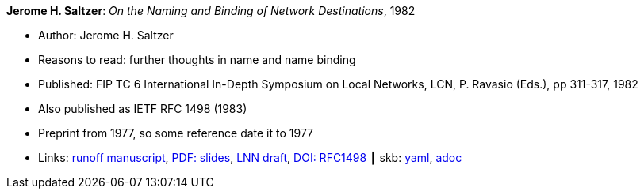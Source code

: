 //
// This file was generated by SKB-Dashboard, task 'lib-yaml2src'
// - on Wednesday November  7 at 08:42:47
// - skb-dashboard: https://www.github.com/vdmeer/skb-dashboard
//

*Jerome H. Saltzer*: _On the Naming and Binding of Network Destinations_, 1982

* Author: Jerome H. Saltzer
* Reasons to read: further thoughts in name and name binding
* Published: FIP TC 6 International In-Depth Symposium on Local Networks, LCN, P. Ravasio (Eds.), pp 311-317, 1982
* Also published as IETF RFC 1498 (1983)
* Preprint from 1977, so some reference date it to 1977
* Links:
      link:http://web.mit.edu/Saltzer/www/publications/florence.run[runoff manuscript],
      link:http://web.mit.edu/Saltzer/www/publications/florence_slides.pdf[PDF: slides],
      link:http://web.mit.edu/Saltzer/www/publications/lnn/csr-lnn-028.pdf[LNN draft],
      link:https://dx.doi.org/10.17487/RFC1498[DOI: RFC1498]
    ┃ skb:
        https://github.com/vdmeer/skb/tree/master/data/library/inproceedings/1980/saltzer-1982-lcn.yaml[yaml],
        https://github.com/vdmeer/skb/tree/master/data/library/inproceedings/1980/saltzer-1982-lcn.adoc[adoc]


